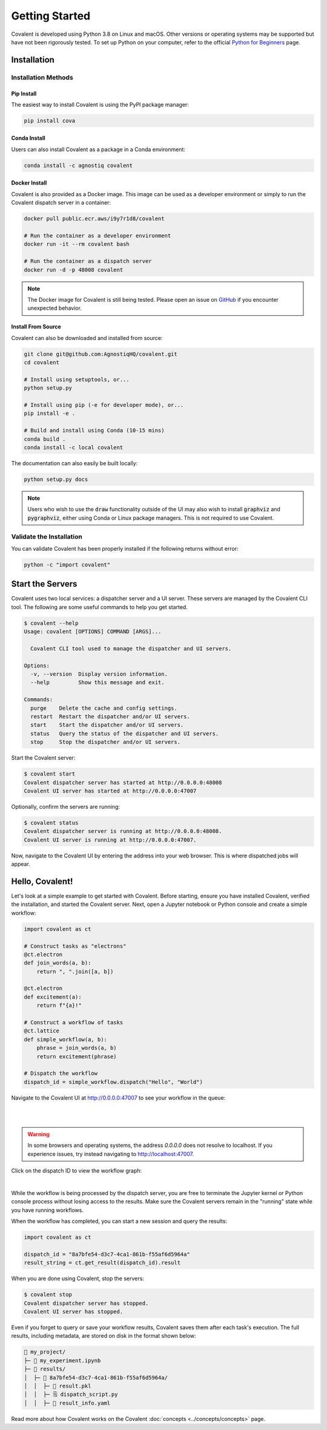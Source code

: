 ===============
Getting Started
===============

Covalent is developed using Python 3.8 on Linux and macOS.  Other versions or operating systems may be supported but have not been rigorously tested. To set up Python on your computer, refer to the official `Python for Beginners <https://www.python.org/about/gettingstarted/>`_ page.

Installation
############

Installation Methods
~~~~~~~~~~~~~~~~~~~~

Pip Install
-----------

The easiest way to install Covalent is using the PyPI package manager:

.. code:: bash

   pip install cova

Conda Install
-------------

Users can also install Covalent as a package in a Conda environment:

.. code:: bash

   conda install -c agnostiq covalent

Docker Install
--------------

Covalent is also provided as a Docker image. This image can be used as a developer environment or simply to run the Covalent dispatch server in a container:

.. code:: bash

   docker pull public.ecr.aws/i9y7r1d8/covalent

   # Run the container as a developer environment
   docker run -it --rm covalent bash

   # Run the container as a dispatch server
   docker run -d -p 48008 covalent

.. note::

   The Docker image for Covalent is still being tested. Please open an issue on `GitHub <https://github.com/AgnostiqHQ/covalent/issues>`_ if you encounter unexpected behavior.

Install From Source
--------------------

Covalent can also be downloaded and installed from source:

.. code:: bash

   git clone git@github.com:AgnostiqHQ/covalent.git
   cd covalent

   # Install using setuptools, or...
   python setup.py

   # Install using pip (-e for developer mode), or...
   pip install -e .

   # Build and install using Conda (10-15 mins)
   conda build .
   conda install -c local covalent

The documentation can also easily be built locally:

.. code:: bash

   python setup.py docs

.. note::

   Users who wish to use the :code:`draw` functionality outside of the UI may also wish to install :code:`graphviz` and :code:`pygraphviz`, either using Conda or Linux package managers. This is not required to use Covalent.

Validate the Installation
~~~~~~~~~~~~~~~~~~~~~~~~~

You can validate Covalent has been properly installed if the following returns without error:

.. code:: bash

   python -c "import covalent"

Start the Servers
#################

Covalent uses two local services: a dispatcher server and a UI server. These servers are managed by the Covalent CLI tool. The following are some useful commands to help you get started.

.. code:: console

   $ covalent --help
   Usage: covalent [OPTIONS] COMMAND [ARGS]...

     Covalent CLI tool used to manage the dispatcher and UI servers.

   Options:
     -v, --version  Display version information.
     --help         Show this message and exit.

   Commands:
     purge    Delete the cache and config settings.
     restart  Restart the dispatcher and/or UI servers.
     start    Start the dispatcher and/or UI servers.
     status   Query the status of the dispatcher and UI servers.
     stop     Stop the dispatcher and/or UI servers.

Start the Covalent server:

.. code:: console

   $ covalent start
   Covalent dispatcher server has started at http://0.0.0.0:48008
   Covalent UI server has started at http://0.0.0.0:47007

Optionally, confirm the servers are running:

.. code:: console

   $ covalent status
   Covalent dispatcher server is running at http://0.0.0.0:48008.
   Covalent UI server is running at http://0.0.0.0:47007.

Now, navigate to the Covalent UI by entering the address into your web browser.  This is where dispatched jobs will appear.

Hello, Covalent!
################

Let's look at a simple example to get started with Covalent. Before starting, ensure you have installed Covalent, verified the installation, and started the Covalent server. Next, open a Jupyter notebook or Python console and create a simple workflow:

.. code:: python

   import covalent as ct

   # Construct tasks as "electrons"
   @ct.electron
   def join_words(a, b):
       return ", ".join([a, b])

   @ct.electron
   def excitement(a):
       return f"{a}!"

   # Construct a workflow of tasks
   @ct.lattice
   def simple_workflow(a, b):
       phrase = join_words(a, b)
       return excitement(phrase)

   # Dispatch the workflow
   dispatch_id = simple_workflow.dispatch("Hello", "World")

Navigate to the Covalent UI at `<http://0.0.0.0:47007>`_ to see your workflow in the queue:

|

.. image:: hello_covalent_queue.png
   :align: center

|

.. warning::
   In some browsers and operating systems, the address `0.0.0.0` does not resolve to localhost. If you experience issues, try instead navigating to `<http://localhost:47007>`_.

Click on the dispatch ID to view the workflow graph:

|

.. image:: hello_covalent_graph.png
   :align: center


While the workflow is being processed by the dispatch server, you are free to terminate the Jupyter kernel or Python console process without losing access to the results. Make sure the Covalent servers remain in the "running" state while you have running workflows.

When the workflow has completed, you can start a new session and query the results:

.. code:: python

   import covalent as ct

   dispatch_id = "8a7bfe54-d3c7-4ca1-861b-f55af6d5964a"
   result_string = ct.get_result(dispatch_id).result

When you are done using Covalent, stop the servers:

.. code:: console

   $ covalent stop
   Covalent dispatcher server has stopped.
   Covalent UI server has stopped.

Even if you forget to query or save your workflow results, Covalent saves them after each task's execution. The full results, including metadata, are stored on disk in the format shown below:

.. code:: text

    📂 my_project/
    ├─ 📙 my_experiment.ipynb
    ├─ 📂 results/
    │  ├─ 📂 8a7bfe54-d3c7-4ca1-861b-f55af6d5964a/
    │  │  ├─ 📄 result.pkl
    │  │  ├─ 🗒️ dispatch_script.py
    │  │  ├─ 🧾 result_info.yaml

Read more about how Covalent works on the Covalent :doc:`concepts <../concepts/concepts>` page.

